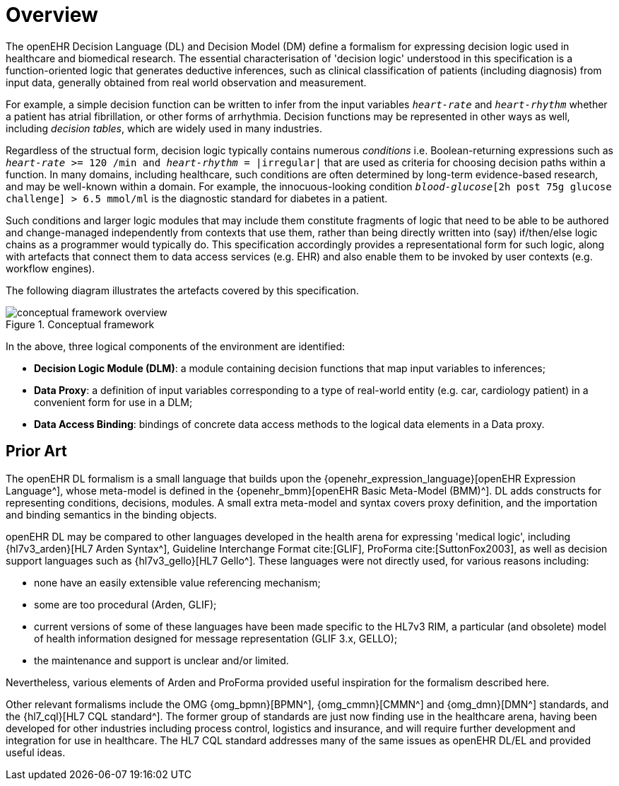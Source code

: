 = Overview

The openEHR Decision Language (DL) and Decision Model (DM) define a formalism for expressing decision logic used in healthcare and biomedical research. The essential characterisation of 'decision logic' understood in this specification is a function-oriented logic that generates deductive inferences, such as clinical classification of patients (including diagnosis) from input data, generally obtained from real world observation and measurement.

For example, a simple decision function can be written to infer from the input variables `_heart-rate_` and `_heart-rhythm_` whether a patient has atrial fibrillation, or other forms of arrhythmia. Decision functions may be represented in other ways as well, including _decision tables_, which are widely used in many industries.

Regardless of the structual form, decision logic typically contains numerous _conditions_ i.e. Boolean-returning expressions such as `_heart-rate_ >= 120 /min and _heart-rhythm_ = |irregular|` that are used as criteria for choosing decision paths within a function. In many domains, including healthcare, such conditions are often determined by long-term evidence-based research, and may be well-known within a domain. For example, the innocuous-looking condition `_blood-glucose_[2h post 75g glucose challenge] > 6.5 mmol/ml` is the diagnostic standard for diabetes in a patient.

Such conditions and larger logic modules that may include them constitute fragments of logic that need to be able to be authored and change-managed independently from contexts that use them, rather than being directly written into (say) if/then/else logic chains as a programmer would typically do. This specification accordingly provides a representational form for such logic, along with artefacts that connect them to data access services (e.g. EHR) and also enable them to be invoked by user contexts (e.g. workflow engines).

The following diagram illustrates the artefacts covered by this specification.

[.text-center]
.Conceptual framework
image::{diagrams_uri}/conceptual_framework_overview.svg[id=conceptual_framework_overview, align="center"]

In the above, three logical components of the environment are identified:

* *Decision Logic Module (DLM)*: a module containing decision functions that map input variables to inferences;
* *Data Proxy*: a definition of input variables corresponding to a type of real-world entity (e.g. car, cardiology patient) in a convenient form for use in a DLM;
* *Data Access Binding*: bindings of concrete data access methods to the logical data elements in a Data proxy.

== Prior Art

The openEHR DL formalism is a small language that builds upon the {openehr_expression_language}[openEHR Expression Language^], whose meta-model is defined in the {openehr_bmm}[openEHR Basic Meta-Model (BMM)^]. DL adds constructs for representing conditions, decisions, modules. A small extra meta-model and syntax covers proxy definition, and the importation and binding semantics in the binding objects.

openEHR DL may be compared to other languages developed in the health arena for expressing 'medical logic', including {hl7v3_arden}[HL7 Arden Syntax^], Guideline Interchange Format cite:[GLIF], ProForma cite:[SuttonFox2003], as well as decision support languages such as {hl7v3_gello}[HL7 Gello^]. These languages were not directly used, for various reasons including:

* none have an easily extensible value referencing mechanism;
* some are too procedural (Arden, GLIF);
* current versions of some of these languages have been made specific to the HL7v3 RIM, a particular (and obsolete) model of health information designed for message representation (GLIF 3.x, GELLO);
* the maintenance and support is unclear and/or limited.

Nevertheless, various elements of Arden and ProForma provided useful inspiration for the formalism described here.

Other relevant formalisms include the OMG {omg_bpmn}[BPMN^], {omg_cmmn}[CMMN^] and {omg_dmn}[DMN^] standards, and the {hl7_cql}[HL7 CQL standard^]. The former group of standards are just now finding use in the healthcare arena, having been developed for other industries including process control, logistics and insurance, and will require further development and integration for use in healthcare. The HL7 CQL standard addresses many of the same issues as openEHR DL/EL and provided useful ideas.
